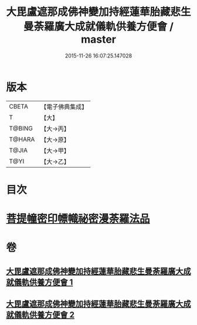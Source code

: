 #+TITLE: 大毘盧遮那成佛神變加持經蓮華胎藏悲生曼荼羅廣大成就儀軌供養方便會 / master
#+DATE: 2015-11-26 16:07:25.147028
* 版本
 |     CBETA|【電子佛典集成】|
 |         T|【大】     |
 |    T@BING|【大→丙】   |
 |    T@HARA|【大→原】   |
 |     T@JIA|【大→甲】   |
 |      T@YI|【大→乙】   |

* 目次
* [[file:KR6j0008_001.txt::0110a27][菩提幢密印幖幟祕密漫荼羅法品]]
* 卷
** [[file:KR6j0008_001.txt][大毘盧遮那成佛神變加持經蓮華胎藏悲生曼荼羅廣大成就儀軌供養方便會 1]]
** [[file:KR6j0008_002.txt][大毘盧遮那成佛神變加持經蓮華胎藏悲生曼荼羅廣大成就儀軌供養方便會 2]]
